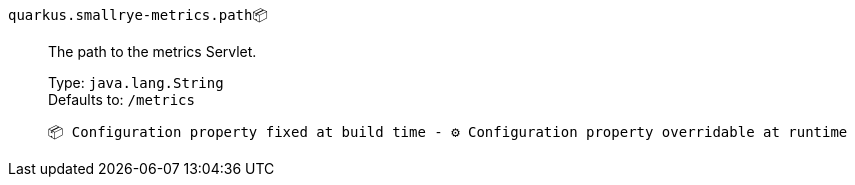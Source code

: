 
`quarkus.smallrye-metrics.path`📦:: The path to the metrics Servlet.
+
Type: `java.lang.String` +
Defaults to: `/metrics` +



 📦 Configuration property fixed at build time - ⚙️️ Configuration property overridable at runtime 

